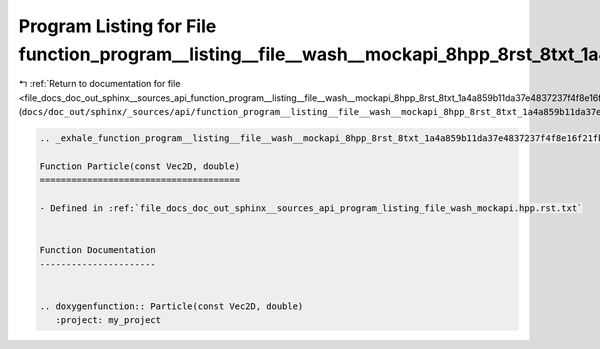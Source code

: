 
.. _program_listing_file_docs_doc_out_sphinx__sources_api_function_program__listing__file__wash__mockapi_8hpp_8rst_8txt_1a4a859b11da37e4837237f4f8e16f21fb.rst.txt:

Program Listing for File function_program__listing__file__wash__mockapi_8hpp_8rst_8txt_1a4a859b11da37e4837237f4f8e16f21fb.rst.txt
=================================================================================================================================

|exhale_lsh| :ref:`Return to documentation for file <file_docs_doc_out_sphinx__sources_api_function_program__listing__file__wash__mockapi_8hpp_8rst_8txt_1a4a859b11da37e4837237f4f8e16f21fb.rst.txt>` (``docs/doc_out/sphinx/_sources/api/function_program__listing__file__wash__mockapi_8hpp_8rst_8txt_1a4a859b11da37e4837237f4f8e16f21fb.rst.txt``)

.. |exhale_lsh| unicode:: U+021B0 .. UPWARDS ARROW WITH TIP LEFTWARDS

.. code-block:: cpp

   .. _exhale_function_program__listing__file__wash__mockapi_8hpp_8rst_8txt_1a4a859b11da37e4837237f4f8e16f21fb:
   
   Function Particle(const Vec2D, double)
   ======================================
   
   - Defined in :ref:`file_docs_doc_out_sphinx__sources_api_program_listing_file_wash_mockapi.hpp.rst.txt`
   
   
   Function Documentation
   ----------------------
   
   
   .. doxygenfunction:: Particle(const Vec2D, double)
      :project: my_project
